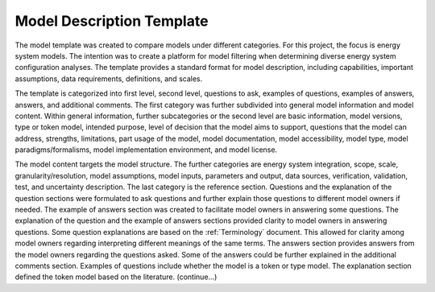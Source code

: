 ===========================================
Model Description Template
===========================================

The model template was created to compare models under different categories. For this project, the focus is energy system models. The intention was to create a platform for model filtering when determining diverse energy system configuration analyses. The template provides a standard format for model description, including capabilities, important assumptions, data requirements, definitions, and scales. 

The template is categorized into first level, second level, questions to ask, examples of questions, examples of answers, answers, and additional comments. The first category was further subdivided into general model information and model content. Within general information, further subcategories or the second level are basic information, model versions, type or token model, intended purpose, level of decision that the model aims to support, questions that the model can address, strengths, limitations, part usage of the model, model documentation, model accessibility, model type, model paradigms/formalisms, model implementation environment, and model license. 

The model content targets the model structure. The further categories are energy system integration, scope, scale, granularity/resolution, model assumptions, model inputs, parameters and output, data sources, verification, validation, test, and uncertainty description. The last category is the reference section. 
Questions and the explanation of the question sections were formulated to ask questions and further explain those questions to different model owners if needed. The example of answers section was created to facilitate model owners in answering some questions. The explanation of the question and the example of answers sections provided clarity to model owners in answering questions. Some question explanations are based on the :ref:`Terminology` document. This allowed for clarity among model owners regarding interpreting different meanings of the same terms. The answers section provides answers from the model owners regarding the questions asked. Some of the answers could be further explained in the additional comments section. 
Examples of questions include whether the model is a token or type model. The explanation section defined the token model based on the literature. (continue…) 


